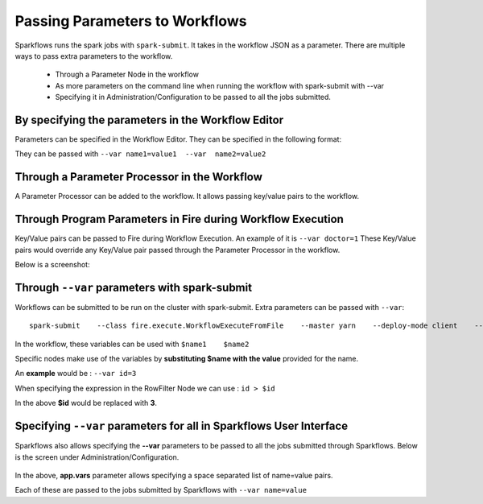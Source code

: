 Passing Parameters to Workflows
===============================


Sparkflows runs the spark jobs with ``spark-submit``. It takes in the workflow JSON as a parameter. There are multiple ways to pass extra parameters to the workflow.
 
  * Through a Parameter Node in the workflow
  * As more parameters on the command line when running the workflow with spark-submit with --var
  * Specifying it in Administration/Configuration to be passed to all the jobs submitted.
  
By specifying the parameters in the Workflow Editor
---------------------------------------------------

Parameters can be specified in the Workflow Editor. They can be specified in the following format:

They can be passed with ``--var name1=value1  --var  name2=value2``

  
Through a Parameter Processor in the Workflow
-----------------------------------------
 
A Parameter Processor can be added to the workflow. It allows passing key/value pairs to the workflow.

.. figure:: ../../_assets/user-guide/passing-parameters-2.png
   :alt: Passing Parameters to Workflows
   :align: center


Through Program Parameters in Fire during Workflow Execution
------------------------------------------------------------

Key/Value pairs can be passed to Fire during Workflow Execution. An example of it is ``--var doctor=1``
These Key/Value pairs would override any Key/Value pair passed through the Parameter Processor in the workflow.

Below is a screenshot:

.. figure:: ../../_assets/user-guide/passing-parameters-1.png
   :alt: Passing Parameters to Workflows
   :align: center

Through ``--var`` parameters with spark-submit
--------------------------------------------------
 
Workflows can be submitted to be run on the cluster with spark-submit. Extra parameters can be passed with ``--var``::

 
    spark-submit    --class fire.execute.WorkflowExecuteFromFile    --master yarn    --deploy-mode client    --executor-memory 1G  --executor-cores 1    fire-core-3.1.0-jar-with-dependencies.jar    --postback-url http://<machine>:8080 --job-id 1      --workflow-file kmeans.wf    --var name1=value1  --var  name2=value2

 
In the workflow, these variables can be used with ``$name1    $name2``
 
Specific nodes make use of the variables by **substituting   $name   with the value** provided for the name.


An **example** would be :     ``--var id=3``

When specifying the expression in the RowFilter Node we can use :   ``id > $id``

In the above **$id** would be replaced with **3**.
 
 

Specifying ``--var`` parameters for all in Sparkflows User Interface
-----------------------------------------------------------------
 
Sparkflows also allows specifying the **--var** parameters to be passed to all the jobs submitted through Sparkflows. Below is the screen under Administration/Configuration.

.. figure:: ../../_assets/user-guide/passing-parameters-3.png
   :alt: Passing Parameters to Workflows
   :align: center
   
In the above, **app.vars** parameter allows specifying a space separated list of name=value pairs. 

Each of these are passed to the jobs submitted by Sparkflows with ``--var name=value``
